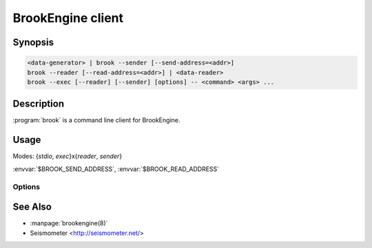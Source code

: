 ******************
BrookEngine client
******************

Synopsis
========

.. code-block:: none

    <data-generator> | brook --sender [--send-address=<addr>]
    brook --reader [--read-address=<addr>] | <data-reader>
    brook --exec [--reader] [--sender] [options] -- <command> <args> ...

Description
===========

:program:`brook` is a command line client for BrookEngine.

Usage
=====

Modes: {*stdio*, *exec*}x{*reader*, *sender*}

:envvar:`$BROOK_SEND_ADDRESS`, :envvar:`$BROOK_READ_ADDRESS`

Options
-------

.. program:: brook

.. option:: --exec

.. option:: --sender

.. option:: --reader

.. option:: --send-address <host>:<port>

.. option:: --read-address <host>:<port>

See Also
========

* :manpage:`brookengine(8)`
* Seismometer <http://seismometer.net/>
